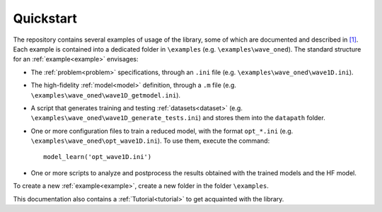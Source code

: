====================================
Quickstart
====================================

The repository contains several examples of usage of the library, some of which are documented and described in `[1] <https://doi.org/10.1016/j.jcp.2019.07.050>`_. 
Each example is contained into a dedicated folder in ``\examples`` (e.g. ``\examples\wave_oned``). The standard structure for an :ref:`example<example>` envisages:

- The :ref:`problem<problem>` specifications, through an ``.ini`` file (e.g. ``\examples\wave_oned\wave1D.ini``).

- The high-fidelity :ref:`model<model>` definition, through a ``.m`` file (e.g. ``\examples\wave_oned\wave1D_getmodel.ini``).

- A script that generates training and testing :ref:`datasets<dataset>` (e.g. ``\examples\wave_oned\wave1D_generate_tests.ini``) and stores them into the ``datapath`` folder.

- One or more configuration files to train a reduced model, with the format ``opt_*.ini`` (e.g. ``\examples\wave_oned\opt_wave1D.ini``). To use them, execute the command::

	model_learn('opt_wave1D.ini')

- One or more scripts to analyze and postprocess the results obtained with the trained models and the HF model.

To create a new :ref:`example<example>`, create a new folder in the folder ``\examples``. 

This documentation also contains a :ref:`Tutorial<tutorial>` to get acquainted with the library. 